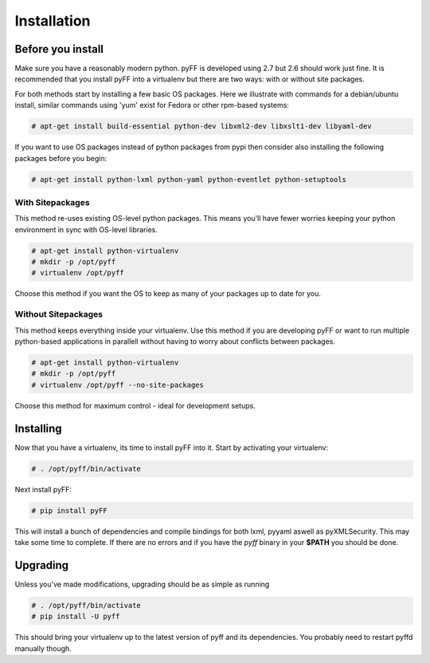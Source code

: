 Installation
============

Before you install
------------------

Make sure you have a reasonably modern python. pyFF is developed using 2.7 but 2.6
should work just fine. It is recommended that you install pyFF into a virtualenv
but there are two ways: with or without site packages.

For both methods start by installing a few basic OS packages. Here we illustrate
with commands for a debian/ubuntu install, similar commands using 'yum' exist for
Fedora or other rpm-based systems:

.. code-block:: bash

  # apt-get install build-essential python-dev libxml2-dev libxslt1-dev libyaml-dev

If you want to use OS packages instead of python packages from pypi then
consider also installing the following packages before you begin:

.. code-block:: bash

  # apt-get install python-lxml python-yaml python-eventlet python-setuptools

With Sitepackages
~~~~~~~~~~~~~~~~~

This method re-uses existing OS-level python packages. This means you'll have 
fewer worries keeping your python environment in sync with OS-level libraries.

.. code-block:: bash

  # apt-get install python-virtualenv
  # mkdir -p /opt/pyff
  # virtualenv /opt/pyff

Choose this method if you want the OS to keep as many of your packages up to
date for you.

Without Sitepackages
~~~~~~~~~~~~~~~~~~~~

This method keeps everything inside your virtualenv. Use this method if you
are developing pyFF or want to run multiple python-based applications in 
parallell without having to worry about conflicts between packages.

.. code-block:: bash

  # apt-get install python-virtualenv
  # mkdir -p /opt/pyff
  # virtualenv /opt/pyff --no-site-packages

Choose this method for maximum control - ideal for development setups.

Installing 
----------

Now that you have a virtualenv, its time to install pyFF into it. Start by 
activating your virtualenv:

.. code-block:: bash

  # . /opt/pyff/bin/activate

Next install pyFF:

.. code-block:: bash

  # pip install pyFF

This will install a bunch of dependencies and compile bindings for both lxml, pyyaml
aswell as pyXMLSecurity. This may take some time to complete. If there are no errors and if
you have the *pyff* binary in your **$PATH** you should be done.

Upgrading
---------

Unless you've made modifications, upgrading should be as simple as running 

.. code-block:: bash

  # . /opt/pyff/bin/activate
  # pip install -U pyff

This should bring your virtualenv up to the latest version of pyff and its
dependencies. You probably need to restart pyffd manually though.
